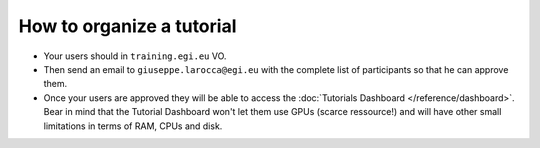 How to organize a tutorial
==========================

* Your users should in ``training.egi.eu`` VO.
* Then send an email to ``giuseppe.larocca@egi.eu`` with the complete list of
  participants so that he can approve them.
* Once your users are approved they will be able to access the
  :doc:`Tutorials Dashboard </reference/dashboard>`.
  Bear in mind that the Tutorial Dashboard won't let them
  use GPUs (scarce ressource!) and will have other small limitations in terms of RAM,
  CPUs and disk.
